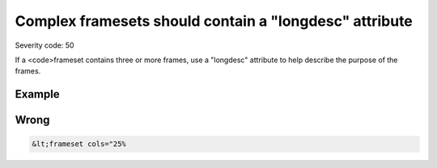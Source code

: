 ===============================
Complex framesets should contain a "longdesc" attribute
===============================

Severity code: 50

.. php:class:: frameRelationshipsMustBeDescribed


If a <code>frameset contains three or more frames, use a "longdesc" attribute to help describe the purpose of the frames.



Example
-------
Wrong
-----

.. code-block:: html

    &lt;frameset cols="25%
